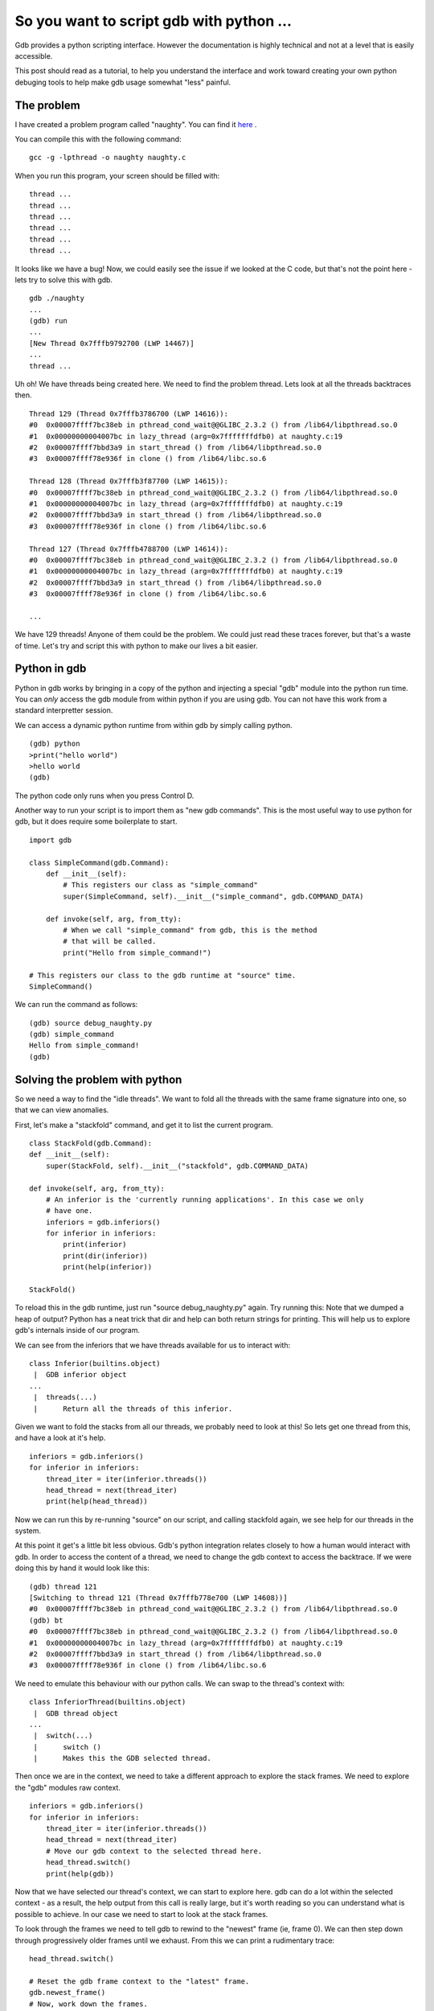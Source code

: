 So you want to script gdb with python ...
=========================================

Gdb provides a python scripting interface. However the documentation is highly technical and not at a level that is easily accessible.

This post should read as a tutorial, to help you understand the interface and work toward creating your own python debuging tools to help make gdb usage somewhat "less" painful.

The problem
-----------

I have created a problem program called "naughty". You can find it `here <../../../_static/gdb_py/naughty.c>`_ .

You can compile this with the following command:

::

    gcc -g -lpthread -o naughty naughty.c


When you run this program, your screen should be filled with:

::

    thread ...
    thread ...
    thread ...
    thread ...
    thread ...
    thread ...

It looks like we have a bug! Now, we could easily see the issue if we looked at the C code, but that's not the point here - lets try to solve this with gdb.

::

    gdb ./naughty
    ...
    (gdb) run
    ...
    [New Thread 0x7fffb9792700 (LWP 14467)]
    ...
    thread ...

Uh oh! We have threads being created here. We need to find the problem thread. Lets look at all the threads backtraces then.

::

    Thread 129 (Thread 0x7fffb3786700 (LWP 14616)):
    #0  0x00007ffff7bc38eb in pthread_cond_wait@@GLIBC_2.3.2 () from /lib64/libpthread.so.0
    #1  0x00000000004007bc in lazy_thread (arg=0x7fffffffdfb0) at naughty.c:19
    #2  0x00007ffff7bbd3a9 in start_thread () from /lib64/libpthread.so.0
    #3  0x00007ffff78e936f in clone () from /lib64/libc.so.6

    Thread 128 (Thread 0x7fffb3f87700 (LWP 14615)):
    #0  0x00007ffff7bc38eb in pthread_cond_wait@@GLIBC_2.3.2 () from /lib64/libpthread.so.0
    #1  0x00000000004007bc in lazy_thread (arg=0x7fffffffdfb0) at naughty.c:19
    #2  0x00007ffff7bbd3a9 in start_thread () from /lib64/libpthread.so.0
    #3  0x00007ffff78e936f in clone () from /lib64/libc.so.6

    Thread 127 (Thread 0x7fffb4788700 (LWP 14614)):
    #0  0x00007ffff7bc38eb in pthread_cond_wait@@GLIBC_2.3.2 () from /lib64/libpthread.so.0
    #1  0x00000000004007bc in lazy_thread (arg=0x7fffffffdfb0) at naughty.c:19
    #2  0x00007ffff7bbd3a9 in start_thread () from /lib64/libpthread.so.0
    #3  0x00007ffff78e936f in clone () from /lib64/libc.so.6

    ...

We have 129 threads! Anyone of them could be the problem. We could just read these traces forever, but that's a waste of time. Let's try and script this with python to make our lives a bit easier.

Python in gdb
-------------

Python in gdb works by bringing in a copy of the python and injecting a special "gdb" module into the python run time. You can *only* access the gdb module from within python if you are using gdb. You can not have this work from a standard interpretter session.

We can access a dynamic python runtime from within gdb by simply calling python.

::

    (gdb) python
    >print("hello world")
    >hello world
    (gdb)

The python code only runs when you press Control D.

Another way to run your script is to import them as "new gdb commands". This is the most useful way to use python for gdb, but it does require some boilerplate to start.

::

    import gdb

    class SimpleCommand(gdb.Command):
        def __init__(self):
            # This registers our class as "simple_command"
            super(SimpleCommand, self).__init__("simple_command", gdb.COMMAND_DATA)

        def invoke(self, arg, from_tty):
            # When we call "simple_command" from gdb, this is the method
            # that will be called.
            print("Hello from simple_command!")

    # This registers our class to the gdb runtime at "source" time.
    SimpleCommand()

We can run the command as follows:

::

    (gdb) source debug_naughty.py
    (gdb) simple_command
    Hello from simple_command!
    (gdb)


Solving the problem with python
-------------------------------

So we need a way to find the "idle threads". We want to fold all the threads with the same frame signature into one, so that we can view anomalies.

First, let's make a "stackfold" command, and get it to list the current program.

::

    class StackFold(gdb.Command):
    def __init__(self):
        super(StackFold, self).__init__("stackfold", gdb.COMMAND_DATA)

    def invoke(self, arg, from_tty):
        # An inferior is the 'currently running applications'. In this case we only
        # have one.
        inferiors = gdb.inferiors()
        for inferior in inferiors:
            print(inferior)
            print(dir(inferior))
            print(help(inferior))

    StackFold()

To reload this in the gdb runtime, just run "source debug_naughty.py" again. Try running this: Note that we dumped a heap of output? Python has a neat trick that dir and help can both return strings for printing. This will help us to explore gdb's internals inside of our program.

We can see from the inferiors that we have threads available for us to interact with:

::

    class Inferior(builtins.object)
     |  GDB inferior object
    ...
     |  threads(...)
     |      Return all the threads of this inferior.

Given we want to fold the stacks from all our threads, we probably need to look at this! So lets get one thread from this, and have a look at it's help.

::

            inferiors = gdb.inferiors()
            for inferior in inferiors:
                thread_iter = iter(inferior.threads())
                head_thread = next(thread_iter)
                print(help(head_thread))

Now we can run this by re-running "source" on our script, and calling stackfold again, we see help for our threads in the system.

At this point it get's a little bit less obvious. Gdb's python integration relates closely to how a human would interact with gdb. In order to access the content of a thread, we need to change the gdb context to access the backtrace. If we were doing this by hand it would look like this:

::

    (gdb) thread 121
    [Switching to thread 121 (Thread 0x7fffb778e700 (LWP 14608))]
    #0  0x00007ffff7bc38eb in pthread_cond_wait@@GLIBC_2.3.2 () from /lib64/libpthread.so.0
    (gdb) bt
    #0  0x00007ffff7bc38eb in pthread_cond_wait@@GLIBC_2.3.2 () from /lib64/libpthread.so.0
    #1  0x00000000004007bc in lazy_thread (arg=0x7fffffffdfb0) at naughty.c:19
    #2  0x00007ffff7bbd3a9 in start_thread () from /lib64/libpthread.so.0
    #3  0x00007ffff78e936f in clone () from /lib64/libc.so.6

We need to emulate this behaviour with our python calls. We can swap to the thread's context with:

::

    class InferiorThread(builtins.object)
     |  GDB thread object
    ...
     |  switch(...)
     |      switch ()
     |      Makes this the GDB selected thread.

Then once we are in the context, we need to take a different approach to explore the stack frames. We need to explore the "gdb" modules raw context.

::

            inferiors = gdb.inferiors()
            for inferior in inferiors:
                thread_iter = iter(inferior.threads())
                head_thread = next(thread_iter)
                # Move our gdb context to the selected thread here.
                head_thread.switch()
                print(help(gdb))

Now that we have selected our thread's context, we can start to explore here. gdb can do a lot within the selected context - as a result, the help output from this call is really
large, but it's worth reading so you can understand what is possible to achieve. In our case we need to start to look at the stack frames.

To look through the frames we need to tell gdb to rewind to the "newest" frame (ie, frame 0). We can then step down through progressively older frames until we exhaust. From this we can print a rudimentary trace:

::

            head_thread.switch()

            # Reset the gdb frame context to the "latest" frame.
            gdb.newest_frame()
            # Now, work down the frames.
            cur_frame = gdb.selected_frame()
            while cur_frame is not None:
                print(cur_frame.name())
                # get the next frame down ....
                cur_frame = cur_frame.older()

::

    (gdb) stackfold 
    pthread_cond_wait@@GLIBC_2.3.2
    lazy_thread
    start_thread
    clone

Great! Now we just need some extra metadata from the thread to know what thread id it is so the user can go to the correct thread context. So lets display that too:

::

                head_thread.switch()

                # These are the OS pid references.
                (tpid, lwpid, tid) = head_thread.ptid
                # This is the gdb thread number
                gtid = head_thread.num
                print("tpid %s, lwpid %s, tid %s, gtid %s" % (tpid, lwpid, tid, gtid))
                # Reset the gdb frame context to the "latest" frame.


::

    (gdb) stackfold
    tpid 14485, lwpid 14616, tid 0, gtid 129

At this point we have enough information to fold identical stacks. We'll iterate over every thread, and if we have seen the "pattern" before, we'll just add the gdb thread id to the list. If we haven't seen the pattern yet, we'll add it. The final command looks like:

::

        def invoke(self, arg, from_tty):
            # An inferior is the 'currently running applications'. In this case we only
            # have one.
            stack_maps = {}
            # This creates a dict where each element is keyed by backtrace.
            # Then each backtrace contains an array of "frames"
            #
            inferiors = gdb.inferiors()
            for inferior in inferiors:
                for thread in inferior.threads():
                    # Change to our threads context
                    thread.switch()
                    # Get the thread IDS
                    (tpid, lwpid, tid) = thread.ptid
                    gtid = thread.num
                    # Take a human readable copy of the backtrace, we'll need this for display later.
                    o = gdb.execute('bt', to_string=True)
                    # Build the backtrace for comparison
                    backtrace = []
                    gdb.newest_frame()
                    cur_frame = gdb.selected_frame()
                    while cur_frame is not None:
                        backtrace.append(cur_frame.name())
                        cur_frame = cur_frame.older()
                    # Now we have a backtrace like ['pthread_cond_wait@@GLIBC_2.3.2', 'lazy_thread', 'start_thread', 'clone']
                    # dicts can't use lists as keys because they are non-hashable, so we turn this into a string.
                    # Remember, C functions can't have spaces in them ...
                    s_backtrace = ' '.join(backtrace)
                    # Let's see if it exists in the stack_maps
                    if s_backtrace not in stack_maps:
                        stack_maps[s_backtrace] = []
                    # Now lets add this thread to the map.
                    stack_maps[s_backtrace].append({'gtid': gtid, 'tpid' : tpid, 'bt': o} )
            # Now at this point we have a dict of traces, and each trace has a "list" of pids that match. Let's display them
            for smap in stack_maps:
                # Get our human readable form out.
                o = stack_maps[smap][0]['bt']
                for t in stack_maps[smap]:
                    # For each thread we recorded
                    print("Thread %s (LWP %s))" % (t['gtid'], t['tpid']))
                print(o)


Here is the final output.

::

    (gdb) stackfold
    Thread 129 (LWP 14485))
    Thread 128 (LWP 14485))
    Thread 127 (LWP 14485))
    ...
    Thread 10 (LWP 14485))
    Thread 9 (LWP 14485))
    Thread 8 (LWP 14485))
    Thread 7 (LWP 14485))
    Thread 6 (LWP 14485))
    Thread 5 (LWP 14485))
    Thread 4 (LWP 14485))
    Thread 3 (LWP 14485))
    #0  0x00007ffff7bc38eb in pthread_cond_wait@@GLIBC_2.3.2 () from /lib64/libpthread.so.0
    #1  0x00000000004007bc in lazy_thread (arg=0x7fffffffdfb0) at naughty.c:19
    #2  0x00007ffff7bbd3a9 in start_thread () from /lib64/libpthread.so.0
    #3  0x00007ffff78e936f in clone () from /lib64/libc.so.6

    Thread 2 (LWP 14485))
    #0  0x00007ffff78d835b in write () from /lib64/libc.so.6
    #1  0x00007ffff78524fd in _IO_new_file_write () from /lib64/libc.so.6
    #2  0x00007ffff7854271 in __GI__IO_do_write () from /lib64/libc.so.6
    #3  0x00007ffff7854723 in __GI__IO_file_overflow () from /lib64/libc.so.6
    #4  0x00007ffff7847fa2 in puts () from /lib64/libc.so.6
    #5  0x00000000004007e9 in naughty_thread (arg=0x0) at naughty.c:27
    #6  0x00007ffff7bbd3a9 in start_thread () from /lib64/libpthread.so.0
    #7  0x00007ffff78e936f in clone () from /lib64/libc.so.6

    Thread 1 (LWP 14485))
    #0  0x00007ffff7bbe90d in pthread_join () from /lib64/libpthread.so.0
    #1  0x00000000004008d1 in main (argc=1, argv=0x7fffffffe508) at naughty.c:51

With our stackfold command we can easily see that threads 129 through 3 have the same stack, and are idle. We can see that tread 1 is the main process waiting on the threads to join, and finally we can see that thread 2 is the culprit writing to our display.

My solution
-----------

You can find my solution to this problem as a `reference implementation here <../../../_static/gdb_py/debug_naughty.py>`_ .

.. author:: default
.. categories:: none
.. tags:: none
.. comments::
